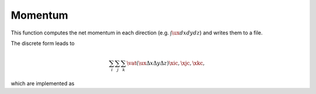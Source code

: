 ########
Momentum
########

.. mydeclare:: /../../src/logging/momentum.c
   :language: c
   :tag: logging_check_momentum

This function computes the net momentum in each direction (e.g. :math:`\int \ux dx dy dz`) and writes them to a file.

The discrete form leads to

.. math::

   \sum_{i} \sum_{j} \sum_{k}
   \vat{
      \left(
         \ux
         \Delta x
         \Delta y
         \Delta z
      \right)
   }{\xic, \xjc, \xkc},

which are implemented as

.. myliteralinclude:: /../../src/logging/momentum.c
   :language: c
   :tag: compute total x-momentum

.. myliteralinclude:: /../../src/logging/momentum.c
   :language: c
   :tag: compute total y-momentum

.. myliteralinclude:: /../../src/logging/momentum.c
   :language: c
   :tag: compute total z-momentum


